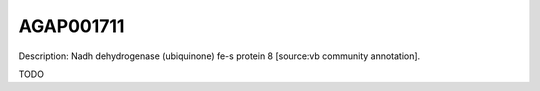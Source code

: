 
AGAP001711
=============



Description: Nadh dehydrogenase (ubiquinone) fe-s protein 8 [source:vb community annotation].

TODO
